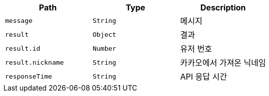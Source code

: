 |===
|Path|Type|Description

|`+message+`
|`+String+`
|메시지

|`+result+`
|`+Object+`
|결과

|`+result.id+`
|`+Number+`
|유저 번호

|`+result.nickname+`
|`+String+`
|카카오에서 가져온 닉네임

|`+responseTime+`
|`+String+`
|API 응답 시간

|===